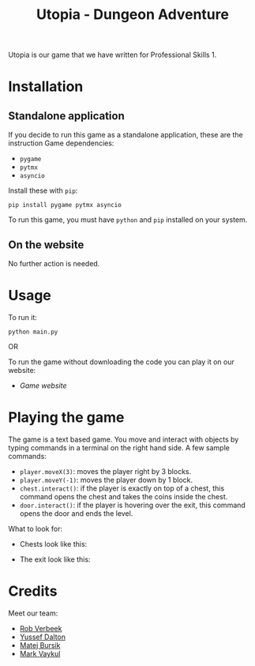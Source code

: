 #+title: Utopia - Dungeon Adventure

Utopia is our game that we have written for Professional Skills 1.

* Installation
** Standalone application
If you decide to run this game as a standalone application, these are the instruction
Game dependencies:

- ~pygame~
- ~pytmx~
- ~asyncio~

Install these with ~pip~:
#+BEGIN_SRC shell
pip install pygame pytmx asyncio
#+END_SRC

To run this game, you must have ~python~ and ~pip~ installed on your system.
** On the website
No further action is needed.

* Usage
To run it:
#+BEGIN_SRC shell
python main.py
#+END_SRC

OR

To run the game without downloading the code you can play it on our website:
- [[link][Game website]]
* Playing the game
The game is a text based game. You move and interact with objects
by typing commands in a terminal on the right hand side. A few sample commands:
- ~player.moveX(3)~: moves the player right by 3 blocks.
- ~player.moveY(-1)~: moves the player down by 1 block.
- ~chest.interact()~: if the player is exactly on top of a chest, this command opens
  the chest and takes the coins inside the chest.
- ~door.interact()~: if the player is hovering over the exit, this command opens
  the door and ends the level.
What to look for:
- Chests look like this:
  #+ATTR_HTML: :style width: 200px;
  [[./tiles/chests/chest_closed_b.png]]
- The exit look like this:
  [[./door.png]]


* Credits
Meet our team:
- [[https://github.com/RobVerbeek][Rob Verbeek]]
- [[https://github.com/ydalton][Yussef Dalton]]
- [[https://github.com/MatejBursik][Matej Bursik]]
- [[https://github.com/markasame][Mark Vaykul]]
